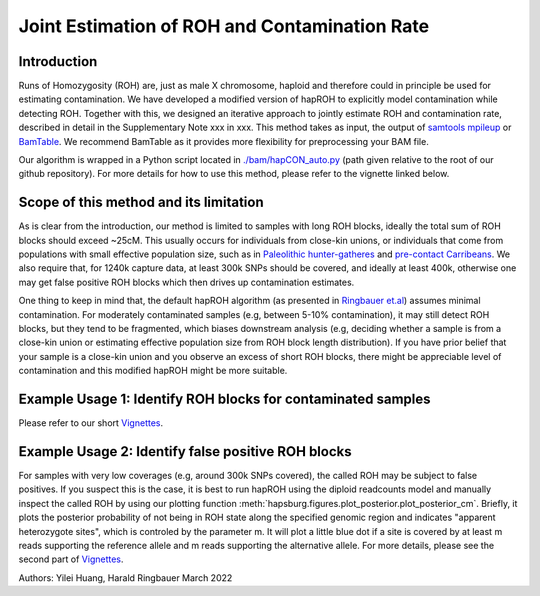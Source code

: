 Joint Estimation of ROH and Contamination Rate
=================================================

Introduction
****************
Runs of Homozygosity (ROH) are, just as male X chromosome, haploid and therefore could in principle be used for estimating contamination. We have developed a modified version of hapROH to explicitly model contamination while detecting ROH. Together with this, we designed an iterative approach to
jointly estimate ROH and contamination rate, described in detail in the Supplementary Note xxx in xxx. This method takes as input, the output of `samtools mpileup <http://www.htslib.org/doc/samtools-mpileup.html>`_ or `BamTable <https://bioinf.eva.mpg.de/BamTable/>`_. 
We recommend BamTable as it provides more flexibility for preprocessing your BAM file.

Our algorithm is wrapped in a Python script located in `./bam/hapCON_auto.py <https://github.com/hyl317/hapROH/blob/master/bam/hapCON_auto.py>`_ (path given relative to the root of our github repository). For more details for how to use this method, please refer to the vignette linked below.

Scope of this method and its limitation
******************************************
As is clear from the introduction, our method is limited to samples with long ROH blocks, ideally the total sum of ROH blocks should exceed ~25cM.
This usually occurs for individuals from close-kin unions, or individuals that come from populations with small effective population size, such as in `Paleolithic hunter-gatheres <https://www.nature.com/articles/s41467-021-25289-w>`_ and `pre-contact Carribeans <https://www.nature.com/articles/s41586-020-03053-2>`_.
We also require that, for 1240k capture data, at least 300k SNPs should be covered, and ideally at least 400k, otherwise one may get false positive ROH blocks which then drives up contamination estimates.


One thing to keep in mind that, the default hapROH algorithm (as presented in `Ringbauer et.al <https://www.nature.com/articles/s41467-021-25289-w>`_) assumes minimal contamination. For moderately contaminated samples (e.g, between 5-10% contamination), 
it may still detect ROH blocks, but they tend to be fragmented, which biases downstream analysis (e.g, deciding whether a sample is from a close-kin union or estimating effective population size from ROH block length distribution).
If you have prior belief that your sample is a close-kin union and you observe an excess of short ROH blocks, there might be appreciable level of contamination and this modified hapROH might be more suitable.

Example Usage 1: Identify ROH blocks for contaminated samples
***************************************************************

Please refer to our short `Vignettes <https://github.com/hyl317/hapROH/blob/master/Notebooks/Vignettes/ROH_contam_tutorial.ipynb>`_.

Example Usage 2: Identify false positive ROH blocks
*****************************************************

For samples with very low coverages (e.g, around 300k SNPs covered), the called ROH may be subject to false positives. If you suspect this is the case,
it is best to run hapROH using the diploid readcounts model and manually inspect the called ROH by using our plotting function :meth:`hapsburg.figures.plot_posterior.plot_posterior_cm`.
Briefly, it plots the posterior probability of not being in ROH state along the specified genomic region and indicates "apparent heterozygote sites", which is
controled by the parameter m. It will plot a little blue dot if a site is covered by at least m reads supporting the reference allele and m reads supporting the alternative allele. 
For more details, please see the second part of `Vignettes <https://github.com/hyl317/hapROH/blob/master/Notebooks/Vignettes/ROH_contam_tutorial.ipynb>`_.




Authors: Yilei Huang, Harald Ringbauer March 2022